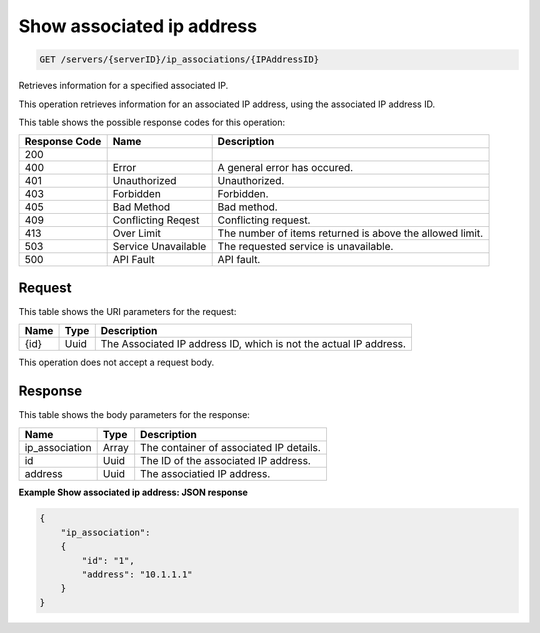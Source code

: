 
.. THIS OUTPUT IS GENERATED FROM THE WADL. DO NOT EDIT.

Show associated ip address
^^^^^^^^^^^^^^^^^^^^^^^^^^^^^^^^^^^^^^^^^^^^^^^^^^^^^^^^^^^^^^^^^^^^^^^^^^^^^^^^

.. code::

    GET /servers/{serverID}/ip_associations/{IPAddressID}

Retrieves information for a specified associated IP.

This operation retrieves information for an associated IP address, using the associated IP address 				ID.



This table shows the possible response codes for this operation:


+--------------------------+-------------------------+-------------------------+
|Response Code             |Name                     |Description              |
+==========================+=========================+=========================+
|200                       |                         |                         |
+--------------------------+-------------------------+-------------------------+
|400                       |Error                    |A general error has      |
|                          |                         |occured.                 |
+--------------------------+-------------------------+-------------------------+
|401                       |Unauthorized             |Unauthorized.            |
+--------------------------+-------------------------+-------------------------+
|403                       |Forbidden                |Forbidden.               |
+--------------------------+-------------------------+-------------------------+
|405                       |Bad Method               |Bad method.              |
+--------------------------+-------------------------+-------------------------+
|409                       |Conflicting Reqest       |Conflicting request.     |
+--------------------------+-------------------------+-------------------------+
|413                       |Over Limit               |The number of items      |
|                          |                         |returned is above the    |
|                          |                         |allowed limit.           |
+--------------------------+-------------------------+-------------------------+
|503                       |Service Unavailable      |The requested service is |
|                          |                         |unavailable.             |
+--------------------------+-------------------------+-------------------------+
|500                       |API Fault                |API fault.               |
+--------------------------+-------------------------+-------------------------+


Request
""""""""""""""""

This table shows the URI parameters for the request:

+--------------------------+-------------------------+-------------------------+
|Name                      |Type                     |Description              |
+==========================+=========================+=========================+
|{id}                      |Uuid                     |The Associated IP        |
|                          |                         |address ID, which is not |
|                          |                         |the actual IP address.   |
+--------------------------+-------------------------+-------------------------+





This operation does not accept a request body.




Response
""""""""""""""""


This table shows the body parameters for the response:

+--------------------------+-------------------------+-------------------------+
|Name                      |Type                     |Description              |
+==========================+=========================+=========================+
|ip_association            |Array                    |The container of         |
|                          |                         |associated IP details.   |
+--------------------------+-------------------------+-------------------------+
|id                        |Uuid                     |The ID of the associated |
|                          |                         |IP address.              |
+--------------------------+-------------------------+-------------------------+
|address                   |Uuid                     |The associatied IP       |
|                          |                         |address.                 |
+--------------------------+-------------------------+-------------------------+





**Example Show associated ip address: JSON response**


.. code::

    {
        "ip_association": 
        {
            "id": "1", 
            "address": "10.1.1.1"
        }
    }


